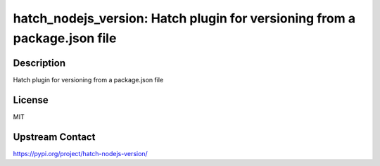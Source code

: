 hatch_nodejs_version: Hatch plugin for versioning from a package.json file
==========================================================================

Description
-----------

Hatch plugin for versioning from a package.json file

License
-------

MIT

Upstream Contact
----------------

https://pypi.org/project/hatch-nodejs-version/

